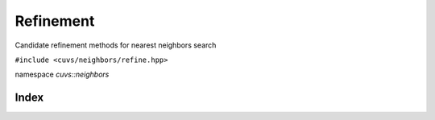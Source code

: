 Refinement
==========

Candidate refinement methods for nearest neighbors search

.. role:: py(code)
   :language: c++
   :class: highlight

``#include <cuvs/neighbors/refine.hpp>``

namespace *cuvs::neighbors*

Index
-----

.. doxygengroup:: ann_refine
    :project: cuvs
    :members:
    :content-only: